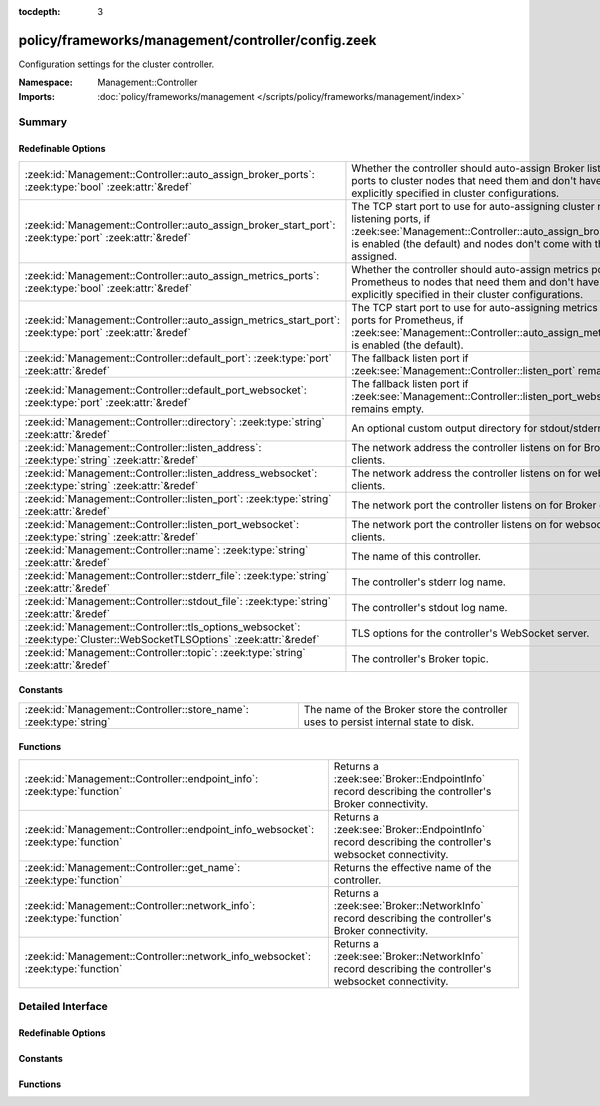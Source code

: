 :tocdepth: 3

policy/frameworks/management/controller/config.zeek
===================================================
.. zeek:namespace:: Management::Controller

Configuration settings for the cluster controller.

:Namespace: Management::Controller
:Imports: :doc:`policy/frameworks/management </scripts/policy/frameworks/management/index>`

Summary
~~~~~~~
Redefinable Options
###################
======================================================================================================================= =====================================================================================
:zeek:id:`Management::Controller::auto_assign_broker_ports`: :zeek:type:`bool` :zeek:attr:`&redef`                      Whether the controller should auto-assign Broker listening ports to
                                                                                                                        cluster nodes that need them and don't have them explicitly specified
                                                                                                                        in cluster configurations.
:zeek:id:`Management::Controller::auto_assign_broker_start_port`: :zeek:type:`port` :zeek:attr:`&redef`                 The TCP start port to use for auto-assigning cluster node listening
                                                                                                                        ports, if :zeek:see:`Management::Controller::auto_assign_broker_ports` is
                                                                                                                        enabled (the default) and nodes don't come with those ports assigned.
:zeek:id:`Management::Controller::auto_assign_metrics_ports`: :zeek:type:`bool` :zeek:attr:`&redef`                     Whether the controller should auto-assign metrics ports for Prometheus
                                                                                                                        to nodes that need them and don't have them explicitly specified in
                                                                                                                        their cluster configurations.
:zeek:id:`Management::Controller::auto_assign_metrics_start_port`: :zeek:type:`port` :zeek:attr:`&redef`                The TCP start port to use for auto-assigning metrics exposition ports
                                                                                                                        for Prometheus, if :zeek:see:`Management::Controller::auto_assign_metrics_ports`
                                                                                                                        is enabled (the default).
:zeek:id:`Management::Controller::default_port`: :zeek:type:`port` :zeek:attr:`&redef`                                  The fallback listen port if :zeek:see:`Management::Controller::listen_port`
                                                                                                                        remains empty.
:zeek:id:`Management::Controller::default_port_websocket`: :zeek:type:`port` :zeek:attr:`&redef`                        The fallback listen port if :zeek:see:`Management::Controller::listen_port_websocket`
                                                                                                                        remains empty.
:zeek:id:`Management::Controller::directory`: :zeek:type:`string` :zeek:attr:`&redef`                                   An optional custom output directory for stdout/stderr.
:zeek:id:`Management::Controller::listen_address`: :zeek:type:`string` :zeek:attr:`&redef`                              The network address the controller listens on for Broker clients.
:zeek:id:`Management::Controller::listen_address_websocket`: :zeek:type:`string` :zeek:attr:`&redef`                    The network address the controller listens on for websocket
                                                                                                                        clients.
:zeek:id:`Management::Controller::listen_port`: :zeek:type:`string` :zeek:attr:`&redef`                                 The network port the controller listens on for Broker clients.
:zeek:id:`Management::Controller::listen_port_websocket`: :zeek:type:`string` :zeek:attr:`&redef`                       The network port the controller listens on for websocket clients.
:zeek:id:`Management::Controller::name`: :zeek:type:`string` :zeek:attr:`&redef`                                        The name of this controller.
:zeek:id:`Management::Controller::stderr_file`: :zeek:type:`string` :zeek:attr:`&redef`                                 The controller's stderr log name.
:zeek:id:`Management::Controller::stdout_file`: :zeek:type:`string` :zeek:attr:`&redef`                                 The controller's stdout log name.
:zeek:id:`Management::Controller::tls_options_websocket`: :zeek:type:`Cluster::WebSocketTLSOptions` :zeek:attr:`&redef` TLS options for the controller's WebSocket server.
:zeek:id:`Management::Controller::topic`: :zeek:type:`string` :zeek:attr:`&redef`                                       The controller's Broker topic.
======================================================================================================================= =====================================================================================

Constants
#########
================================================================== ====================================================================
:zeek:id:`Management::Controller::store_name`: :zeek:type:`string` The name of the Broker store the controller uses to persist internal
                                                                   state to disk.
================================================================== ====================================================================

Functions
#########
================================================================================= ================================================================
:zeek:id:`Management::Controller::endpoint_info`: :zeek:type:`function`           Returns a :zeek:see:`Broker::EndpointInfo` record describing the
                                                                                  controller's Broker connectivity.
:zeek:id:`Management::Controller::endpoint_info_websocket`: :zeek:type:`function` Returns a :zeek:see:`Broker::EndpointInfo` record describing the
                                                                                  controller's websocket connectivity.
:zeek:id:`Management::Controller::get_name`: :zeek:type:`function`                Returns the effective name of the controller.
:zeek:id:`Management::Controller::network_info`: :zeek:type:`function`            Returns a :zeek:see:`Broker::NetworkInfo` record describing the
                                                                                  controller's Broker connectivity.
:zeek:id:`Management::Controller::network_info_websocket`: :zeek:type:`function`  Returns a :zeek:see:`Broker::NetworkInfo` record describing the
                                                                                  controller's websocket connectivity.
================================================================================= ================================================================


Detailed Interface
~~~~~~~~~~~~~~~~~~
Redefinable Options
###################
.. zeek:id:: Management::Controller::auto_assign_broker_ports
   :source-code: policy/frameworks/management/controller/config.zeek 75 75

   :Type: :zeek:type:`bool`
   :Attributes: :zeek:attr:`&redef`
   :Default: ``T``

   Whether the controller should auto-assign Broker listening ports to
   cluster nodes that need them and don't have them explicitly specified
   in cluster configurations.

.. zeek:id:: Management::Controller::auto_assign_broker_start_port
   :source-code: policy/frameworks/management/controller/config.zeek 80 80

   :Type: :zeek:type:`port`
   :Attributes: :zeek:attr:`&redef`
   :Default: ``2200/tcp``

   The TCP start port to use for auto-assigning cluster node listening
   ports, if :zeek:see:`Management::Controller::auto_assign_broker_ports` is
   enabled (the default) and nodes don't come with those ports assigned.

.. zeek:id:: Management::Controller::auto_assign_metrics_ports
   :source-code: policy/frameworks/management/controller/config.zeek 85 85

   :Type: :zeek:type:`bool`
   :Attributes: :zeek:attr:`&redef`
   :Default: ``T``

   Whether the controller should auto-assign metrics ports for Prometheus
   to nodes that need them and don't have them explicitly specified in
   their cluster configurations.

.. zeek:id:: Management::Controller::auto_assign_metrics_start_port
   :source-code: policy/frameworks/management/controller/config.zeek 90 90

   :Type: :zeek:type:`port`
   :Attributes: :zeek:attr:`&redef`
   :Default: ``9000/tcp``

   The TCP start port to use for auto-assigning metrics exposition ports
   for Prometheus, if :zeek:see:`Management::Controller::auto_assign_metrics_ports`
   is enabled (the default).

.. zeek:id:: Management::Controller::default_port
   :source-code: policy/frameworks/management/controller/config.zeek 44 44

   :Type: :zeek:type:`port`
   :Attributes: :zeek:attr:`&redef`
   :Default: ``2150/tcp``

   The fallback listen port if :zeek:see:`Management::Controller::listen_port`
   remains empty. When set to 0/unknown, the controller won't listen
   for Broker connections. Don't do this if your management agents
   connect to the controller (instead of the default other way around),
   as they require Broker connectivity.

.. zeek:id:: Management::Controller::default_port_websocket
   :source-code: policy/frameworks/management/controller/config.zeek 62 62

   :Type: :zeek:type:`port`
   :Attributes: :zeek:attr:`&redef`
   :Default: ``2149/tcp``

   The fallback listen port if :zeek:see:`Management::Controller::listen_port_websocket`
   remains empty. When set to 0/unknown, the controller won't listen
   for websocket clients.

.. zeek:id:: Management::Controller::directory
   :source-code: policy/frameworks/management/controller/config.zeek 99 99

   :Type: :zeek:type:`string`
   :Attributes: :zeek:attr:`&redef`
   :Default: ``""``

   An optional custom output directory for stdout/stderr. Agent and
   controller currently only log locally, not via the Zeek cluster's
   logger node. This means that if both write to the same log file,
   output gets garbled.

.. zeek:id:: Management::Controller::listen_address
   :source-code: policy/frameworks/management/controller/config.zeek 31 31

   :Type: :zeek:type:`string`
   :Attributes: :zeek:attr:`&redef`
   :Default: ``""``

   The network address the controller listens on for Broker clients. By
   default this uses the ZEEK_CONTROLLER_ADDR environment variable, but
   you may also redef to a specific value. When empty, the
   implementation falls back to :zeek:see:`Management::default_address`.

.. zeek:id:: Management::Controller::listen_address_websocket
   :source-code: policy/frameworks/management/controller/config.zeek 51 51

   :Type: :zeek:type:`string`
   :Attributes: :zeek:attr:`&redef`
   :Default: ``""``

   The network address the controller listens on for websocket
   clients. By default this uses the ZEEK_CONTROLLER_WEBSOCKET_ADDR
   environment variable, but you may also redef to a specific
   value. When empty, the implementation falls back to
   :zeek:see:`Management::default_address`.

.. zeek:id:: Management::Controller::listen_port
   :source-code: policy/frameworks/management/controller/config.zeek 37 37

   :Type: :zeek:type:`string`
   :Attributes: :zeek:attr:`&redef`
   :Default: ``""``

   The network port the controller listens on for Broker clients.
   Defaults to the ZEEK_CONTROLLER_PORT environment variable.
   When that is not set, the implementation falls back to
   :zeek:see:`Management::Controller::default_port`.

.. zeek:id:: Management::Controller::listen_port_websocket
   :source-code: policy/frameworks/management/controller/config.zeek 57 57

   :Type: :zeek:type:`string`
   :Attributes: :zeek:attr:`&redef`
   :Default: ``""``

   The network port the controller listens on for websocket clients.
   Defaults to the ZEEK_CONTROLLER_WEBSOCKET_PORT environment
   variable. When that is not set, the implementation falls back to
   :zeek:see:`Management::Controller::default_port_websocket`.

.. zeek:id:: Management::Controller::name
   :source-code: policy/frameworks/management/controller/config.zeek 12 12

   :Type: :zeek:type:`string`
   :Attributes: :zeek:attr:`&redef`
   :Default: ``""``

   The name of this controller. Defaults to the value of the
   ZEEK_CONTROLLER_NAME environment variable. When that is unset and the
   user doesn't redef the value, the implementation defaults to
   "controller-<hostname>".

.. zeek:id:: Management::Controller::stderr_file
   :source-code: policy/frameworks/management/controller/config.zeek 25 25

   :Type: :zeek:type:`string`
   :Attributes: :zeek:attr:`&redef`
   :Default: ``"stderr"``

   The controller's stderr log name. Like :zeek:see:`Management::Controller::stdout_file`,
   but for the stderr stream.

.. zeek:id:: Management::Controller::stdout_file
   :source-code: policy/frameworks/management/controller/config.zeek 21 21

   :Type: :zeek:type:`string`
   :Attributes: :zeek:attr:`&redef`
   :Default: ``"stdout"``

   The controller's stdout log name. If the string is non-empty, Zeek
   will produce a free-form log (i.e., not one governed by Zeek's
   logging framework) in the controller's working directory. If left
   empty, no such log results.
   
   Note that the controller also establishes a "proper" Zeek log via the
   :zeek:see:`Management::Log` module.

.. zeek:id:: Management::Controller::tls_options_websocket
   :source-code: policy/frameworks/management/controller/config.zeek 70 70

   :Type: :zeek:type:`Cluster::WebSocketTLSOptions`
   :Attributes: :zeek:attr:`&redef`
   :Default:

      ::

         {
            cert_file=<uninitialized>
            key_file=<uninitialized>
            enable_peer_verification=F
            ca_file=""
            ciphers=""
         }


   TLS options for the controller's WebSocket server. The default is
   to operate unencrypted. To replicate Broker's default encryption
   without endpoint validation, set the
   :zeek:field:`Cluster::WebSocketTLSOptions$ca_file` field to
   "NONE" and :zeek:field:`Cluster::WebSocketTLSOptions$ciphers` to
   "AECDH-AES256-SHA@SECLEVEL=0:AECDH-AES256-SHA:P-384".

.. zeek:id:: Management::Controller::topic
   :source-code: policy/frameworks/management/controller/config.zeek 93 93

   :Type: :zeek:type:`string`
   :Attributes: :zeek:attr:`&redef`
   :Default: ``"zeek/management/controller"``

   The controller's Broker topic. Clients send requests to this topic.

Constants
#########
.. zeek:id:: Management::Controller::store_name
   :source-code: policy/frameworks/management/controller/config.zeek 103 103

   :Type: :zeek:type:`string`
   :Default: ``"controller"``

   The name of the Broker store the controller uses to persist internal
   state to disk.

Functions
#########
.. zeek:id:: Management::Controller::endpoint_info
   :source-code: policy/frameworks/management/controller/config.zeek 171 179

   :Type: :zeek:type:`function` () : :zeek:type:`Broker::EndpointInfo`

   Returns a :zeek:see:`Broker::EndpointInfo` record describing the
   controller's Broker connectivity.

.. zeek:id:: Management::Controller::endpoint_info_websocket
   :source-code: policy/frameworks/management/controller/config.zeek 181 189

   :Type: :zeek:type:`function` () : :zeek:type:`Broker::EndpointInfo`

   Returns a :zeek:see:`Broker::EndpointInfo` record describing the
   controller's websocket connectivity.

.. zeek:id:: Management::Controller::get_name
   :source-code: policy/frameworks/management/controller/config.zeek 125 131

   :Type: :zeek:type:`function` () : :zeek:type:`string`

   Returns the effective name of the controller.

.. zeek:id:: Management::Controller::network_info
   :source-code: policy/frameworks/management/controller/config.zeek 133 150

   :Type: :zeek:type:`function` () : :zeek:type:`Broker::NetworkInfo`

   Returns a :zeek:see:`Broker::NetworkInfo` record describing the
   controller's Broker connectivity.

.. zeek:id:: Management::Controller::network_info_websocket
   :source-code: policy/frameworks/management/controller/config.zeek 152 169

   :Type: :zeek:type:`function` () : :zeek:type:`Broker::NetworkInfo`

   Returns a :zeek:see:`Broker::NetworkInfo` record describing the
   controller's websocket connectivity.



